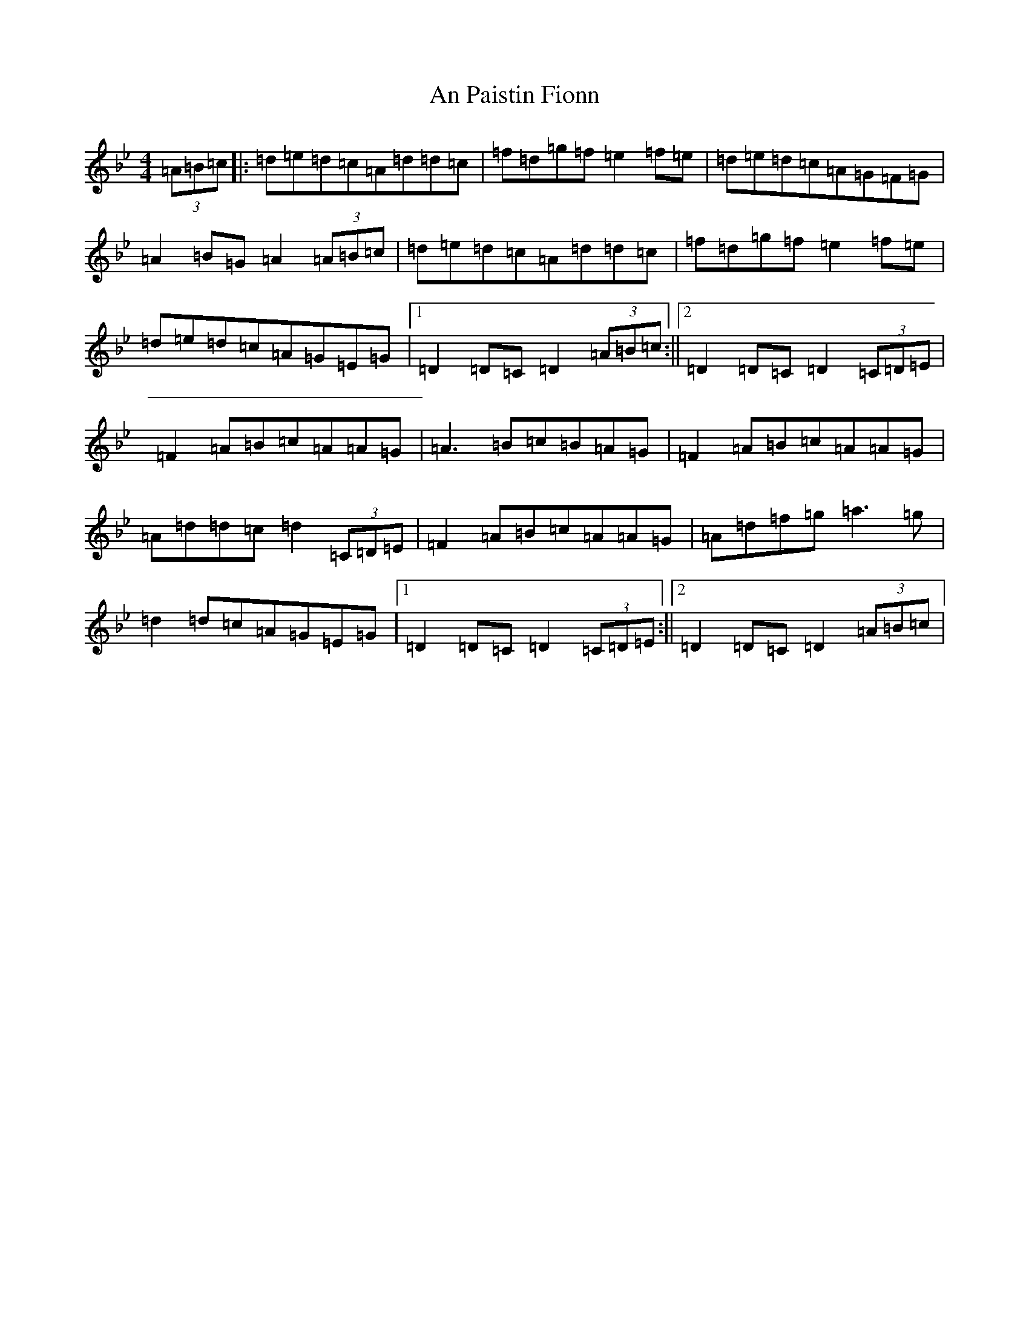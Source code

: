 X: 645
T: An Paistin Fionn
S: https://thesession.org/tunes/5675#setting5675
Z: E Dorian
R: hornpipe
M:4/4
L:1/8
K: C Dorian
(3=A=B=c|:=d=e=d=c=A=d=d=c|=f=d=g=f=e2=f=e|=d=e=d=c=A=G=F=G|=A2=B=G=A2(3=A=B=c|=d=e=d=c=A=d=d=c|=f=d=g=f=e2=f=e|=d=e=d=c=A=G=E=G|1=D2=D=C=D2(3=A=B=c:||2=D2=D=C=D2(3=C=D=E|=F2=A=B=c=A=A=G|=A3=B=c=B=A=G|=F2=A=B=c=A=A=G|=A=d=d=c=d2(3=C=D=E|=F2=A=B=c=A=A=G|=A=d=f=g=a3=g|=d2=d=c=A=G=E=G|1=D2=D=C=D2(3=C=D=E:||2=D2=D=C=D2(3=A=B=c|